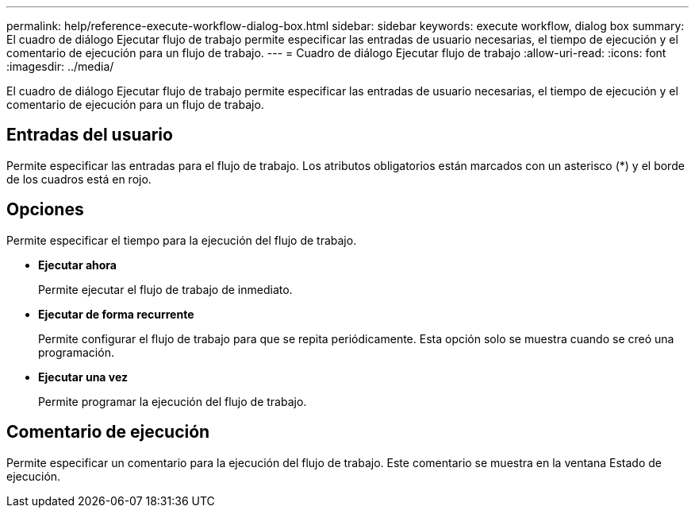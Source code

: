 ---
permalink: help/reference-execute-workflow-dialog-box.html 
sidebar: sidebar 
keywords: execute workflow, dialog box 
summary: El cuadro de diálogo Ejecutar flujo de trabajo permite especificar las entradas de usuario necesarias, el tiempo de ejecución y el comentario de ejecución para un flujo de trabajo. 
---
= Cuadro de diálogo Ejecutar flujo de trabajo
:allow-uri-read: 
:icons: font
:imagesdir: ../media/


[role="lead"]
El cuadro de diálogo Ejecutar flujo de trabajo permite especificar las entradas de usuario necesarias, el tiempo de ejecución y el comentario de ejecución para un flujo de trabajo.



== Entradas del usuario

Permite especificar las entradas para el flujo de trabajo. Los atributos obligatorios están marcados con un asterisco (*) y el borde de los cuadros está en rojo.



== Opciones

Permite especificar el tiempo para la ejecución del flujo de trabajo.

* *Ejecutar ahora*
+
Permite ejecutar el flujo de trabajo de inmediato.

* *Ejecutar de forma recurrente*
+
Permite configurar el flujo de trabajo para que se repita periódicamente. Esta opción solo se muestra cuando se creó una programación.

* *Ejecutar una vez*
+
Permite programar la ejecución del flujo de trabajo.





== Comentario de ejecución

Permite especificar un comentario para la ejecución del flujo de trabajo. Este comentario se muestra en la ventana Estado de ejecución.
